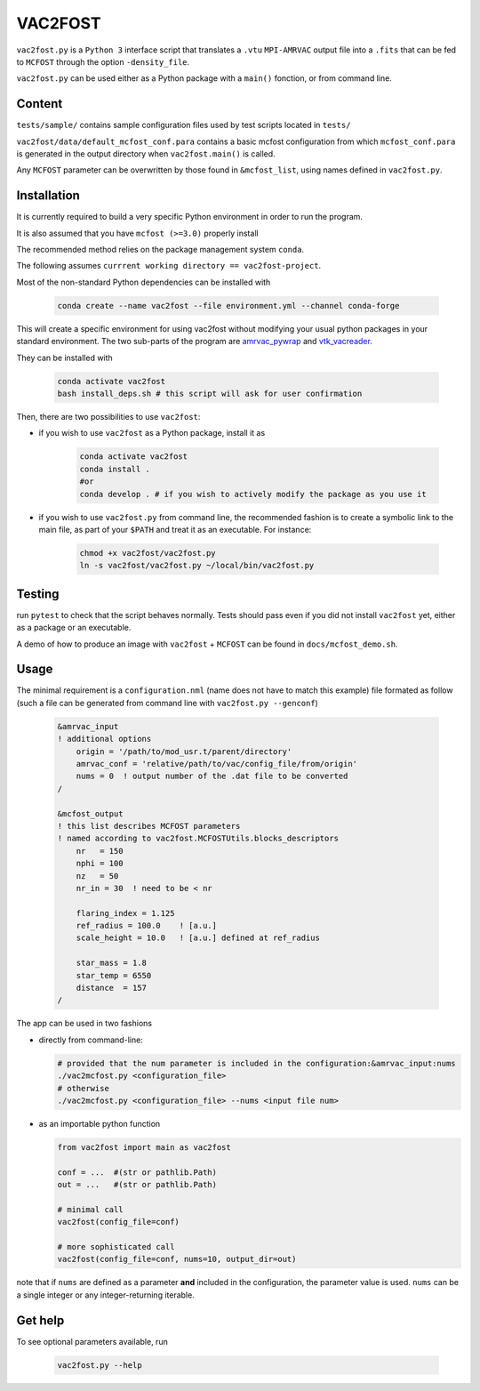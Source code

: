 VAC2FOST
========

``vac2fost.py`` is a ``Python 3`` interface script that translates a
``.vtu`` ``MPI-AMRVAC`` output file into a ``.fits`` that can be fed to
``MCFOST`` through the option ``-density_file``.


``vac2fost.py`` can be used either as a Python package with a ``main()``
fonction, or from command line.


Content
-------

``tests/sample/`` contains sample configuration files used by test
scripts located in ``tests/``

``vac2fost/data/default_mcfost_conf.para`` contains a basic mcfost
configuration from which ``mcfost_conf.para`` is generated in the output
directory when ``vac2fost.main()`` is called.

Any ``MCFOST`` parameter can be overwritten by those found in ``&mcfost_list``,
using names defined in ``vac2fost.py``.


Installation
------------
It is currently required to build a very specific Python environment in order to
run the program.

It is also assumed that you have ``mcfost (>=3.0)`` properly install

The recommended method relies on the package management system ``conda``.

The following assumes ``currrent working directory == vac2fost-project``.

Most of the non-standard Python dependencies can be installed with

    .. code-block:: bash
    
        conda create --name vac2fost --file environment.yml --channel conda-forge

This will create a specific environment for using vac2fost without modifying your usual python packages in your standard environment.
The two sub-parts of the program are amrvac_pywrap_ and vtk_vacreader_.

.. _amrvac_pywrap: https://gitlab.oca.eu/crobert/amrvac-pywrap-project
.. _vtk_vacreader: https://gitlab.oca.eu/crobert/vtk_vacreader-project

They can be installed with

    .. code-block:: bash

        conda activate vac2fost
        bash install_deps.sh # this script will ask for user confirmation


Then, there are two possibilities to use ``vac2fost``:

- if you wish to use ``vac2fost`` as a Python package, install it as

    .. code-block:: bash

        conda activate vac2fost
        conda install .
        #or
        conda develop . # if you wish to actively modify the package as you use it


- if you wish to use ``vac2fost.py`` from command line, the recommended fashion is to create a symbolic link to the main file, as part of your ``$PATH`` and treat it as an executable. For instance: 

    .. code-block:: bash
        
        chmod +x vac2fost/vac2fost.py
        ln -s vac2fost/vac2fost.py ~/local/bin/vac2fost.py




Testing
-------

run ``pytest`` to check that the script behaves normally. Tests should
pass even if you did not install ``vac2fost`` yet, either as a package
or an executable.

A demo of how to produce an image with ``vac2fost`` + ``MCFOST`` can
be found in ``docs/mcfost_demo.sh``.


Usage
-----

The minimal requirement is a ``configuration.nml`` (name does not have
to match this example) file formated as follow (such a file can be
generated from command line with ``vac2fost.py --genconf``)

 .. code:: fortran

           &amrvac_input
           ! additional options
               origin = '/path/to/mod_usr.t/parent/directory'
               amrvac_conf = 'relative/path/to/vac/config_file/from/origin'
               nums = 0  ! output number of the .dat file to be converted
           /

           &mcfost_output
           ! this list describes MCFOST parameters
           ! named according to vac2fost.MCFOSTUtils.blocks_descriptors
               nr   = 150
               nphi = 100
               nz   = 50
               nr_in = 30  ! need to be < nr

	       flaring_index = 1.125
	       ref_radius = 100.0    ! [a.u.]
	       scale_height = 10.0   ! [a.u.] defined at ref_radius

               star_mass = 1.8
               star_temp = 6550
               distance  = 157
           /


The app can be used in two fashions

* directly from command-line:

  .. code:: bash

            # provided that the num parameter is included in the configuration:&amrvac_input:nums
            ./vac2mcfost.py <configuration_file>
            # otherwise
            ./vac2mcfost.py <configuration_file> --nums <input file num>

* as an importable python function

  .. code:: python

            from vac2fost import main as vac2fost

            conf = ...  #(str or pathlib.Path)
            out = ...   #(str or pathlib.Path)

	    # minimal call
            vac2fost(config_file=conf)

	    # more sophisticated call
            vac2fost(config_file=conf, nums=10, output_dir=out)
  
note that if ``nums`` are defined as a parameter **and** included in
the configuration, the parameter value is used.
``nums`` can be a single integer or any integer-returning iterable.

Get help
--------

To see optional parameters available, run

  .. code:: bash

	    vac2fost.py --help
